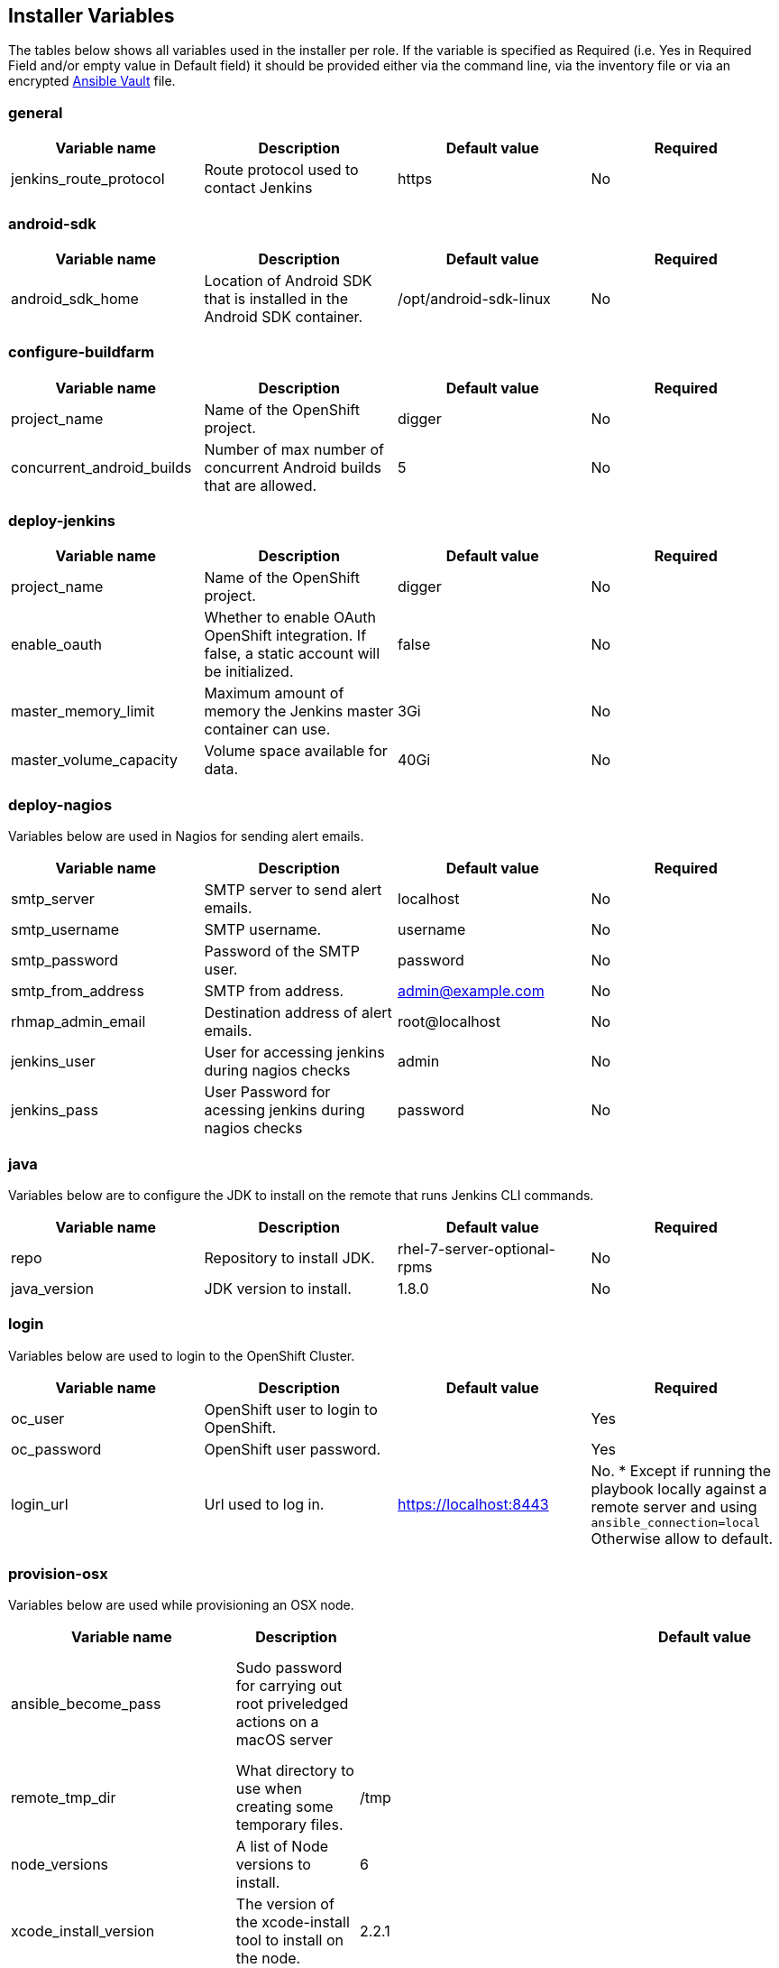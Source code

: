 [[installer-variables]]
== Installer Variables

The tables below shows all variables used in the installer per role. If the variable is specified as Required (i.e. Yes in Required Field and/or empty value in Default field) it should be provided either via the command line, via the inventory file or via an encrypted http://docs.ansible.com/ansible/latest/playbooks_vault.html[Ansible Vault] file.

=== general

|===
| Variable name | Description | Default value | Required

|jenkins_route_protocol
|Route protocol used to contact Jenkins
|https
|No

|===



[[variables-android-sdk]]
=== android-sdk

|===
| Variable name | Description | Default value | Required

|android_sdk_home
|Location of Android SDK that is installed in the Android SDK container.
|/opt/android-sdk-linux
|No
|===


[[variables-configure-buildfarm]]
=== configure-buildfarm

|===
| Variable name | Description | Default value | Required

|project_name
|Name of the OpenShift project.
|digger
|No

|concurrent_android_builds
|Number of max number of concurrent Android builds that are allowed.
|5
|No
|===

[[variables-deploy-jenkins]]
=== deploy-jenkins

|===
| Variable name | Description | Default value | Required

|project_name
|Name of the OpenShift project.
|digger
|No

|enable_oauth
|Whether to enable OAuth OpenShift integration. If false, a static account will be initialized.
|false
|No

|master_memory_limit
|Maximum amount of memory the Jenkins master container can use.
|3Gi
|No

|master_volume_capacity
|Volume space available for data.
|40Gi
|No

|===

[[variables-deploy-nagios]]
=== deploy-nagios

Variables below are used in Nagios for sending alert emails.

|===
| Variable name | Description | Default value | Required

|smtp_server
|SMTP server to send alert emails.
|localhost
|No

|smtp_username
|SMTP username.
|username
|No

|smtp_password
|Password of the SMTP user.
|password
|No

|smtp_from_address
|SMTP from address.
|admin@example.com
|No

|rhmap_admin_email
|Destination address of alert emails.
|root@localhost
|No

|jenkins_user
|User for accessing jenkins during nagios checks
|admin
|No

|jenkins_pass
|User Password for acessing jenkins during nagios checks
|password
|No

|===

[[variables-java]]
=== java

Variables below are to configure the JDK to install on the remote that runs Jenkins CLI commands.

|===
| Variable name | Description | Default value | Required

|repo
|Repository to install JDK.
|rhel-7-server-optional-rpms
|No

|java_version
|JDK version to install.
|1.8.0
|No

|===

[[variables-login]]
=== login

Variables below are used to login to the OpenShift Cluster.

|===
| Variable name | Description | Default value | Required

|oc_user
|OpenShift user to login to OpenShift.
|
|Yes

|oc_password
|OpenShift user password.
|
|Yes

|login_url
|Url used to log in. 
|https://localhost:8443
|No. * Except if running the playbook locally against a remote server and using `ansible_connection=local` Otherwise allow to default.

|===

[[variables-provision-osx]]
=== provision-osx

Variables below are used while provisioning an OSX node.

|===
| Variable name | Description | Default value | Required

|ansible_become_pass
|Sudo password for carrying out root priveledged actions on a macOS server
|
|Yes/No if passing the value via the command line

|remote_tmp_dir
|What directory to use when creating some temporary files.
|/tmp
|No

|node_versions
|A list of Node versions to install.
|6
|No

|xcode_install_version
|The version of the xcode-install tool to install on the node.
|2.2.1
|No

|gem_packages
|
|name: public_suffix, version: 2.0.5:name: xcode-install: <xcode_install_version>
|No

|cocoapods_version
|The version of the Cocoapods gem to install.
|1.1.1
|No

|npm_packages
|A list of global NPM packages to install. Format: `{ name: <PACKAGE_NAME>, version: <PACKAGE_VERSION> }`.
|name: cordova, version: 7.0.1
|No

|homebrew_packages
|The packages to install using Homebrew. Format: `{ name: <PACKAGE_NAME> }`.
|gpg, grep, jq
|No

|homebrew_version
|The version of Homebrew to install (git tag).
|1.3.1
|No

|homebrew_repo
|The git repo where Homebrew resides (defaults to GitHub repo).
|https://github.com/Homebrew/brew
|No

|homebrew_prefix
|The parent directory of the directory where Homebrew resides.
|/usr/local
|No


|homebrew_install_path
|Where Homebrew will be installed.
|<homebrew_prefix>/Homebrew
|No


|homebrew_brew_bin_path
|Where `brew` will be installed.
|/usr/local/bin
|No

|homebrew_paths
|
|<homebrew_install_path>,<homebrew_brew_bin_path>,<homebrew_var_path>,/usr/local/Cellar,/usr/local/opt,/usr/local/share,/usr/local/etc,/usr/local/include
|No


|homebrew_taps
|A list of taps to add.
|homebrew/core, caskroom/cask
|No

|xcode_install_user
|Apple Developer Account username. If this is not set then Xcode will not be installed.
|
|Yes (if xcode is required)

|xcode_install_password
|Apple Developer Account password. If this is not set then Xcode will not be installed.
|
|Yes (if xcode is required)

|xcode_install_session_token
|Apple Developer Account auth cookie from `fastlane spaceauth` command (For accounts with 2FA enabled).
|
|Yes (if xcode is required)

|xcode_versions
|A list of Xcode versions to install. These may take over 30 minutes each to install.
|'8.3.3'
|No

|xcode_default_version
|Teh default version of xcode to be used
|<xcode_version>[0]
|No

|apple_wwdr_cert_url
| Apple WWDR certificate URL. Defaults to Apple's official URL.
|http://developer.apple.com/certificationauthority/AppleWWDRCA.cer
|No

|apple_wwdr_cert_file_name
|Output file name of the downloaded file.
|AppleWWDRCA.cer
|No

|buildfarm_node_port
|The port to connect to the macOS node on.
|22
|No

|buildfarm_node_root_dir
|Path to Jenkins root folder.
|/Users/jenkins
|No

|buildfarm_credential_id
|Identifier for the Jenkins credential object.
|macOS_buildfarm_cred
|No

|buildfarm_credential_description
|Description of the Jenkins credential object.
|Shared credential for the macOS nodes in the buildfarm.
|No

|buildfarm_node_name
|Name of the slave/node in Jenkins.
|macOS (<node_host_address>)
|No

|buildfarm_node_labels
|List of labels assigned to the macOS node.
|ios
|No

|buildfarm_user_id
|Jenkins user ID.
|admin
|No

|buildfarm_node_executors
|Number of executors (Jenkins configuration) on the macOS node.
There is currently no build isolation with the macOS node meaning there is
no guaranteed support for concurrent builds. This value should not be changed
unless you are certain all apps will be built with the same signature
credentials.
|1
|No

|buildfarm_node_mode
|How the macOS node should be utilised. The following options are available:
|NORMAL
|No. Can be set to EXCLUSIVE to set that only build jobs with labels matching this node will use this node.

|buildfarm_node_description
|Description of the macOS node in Jenkins.
|macOS node for the buildfarm
|No

|project_name
|The name of the digger Project in OpenShift
|digger
|No

|proxy_host
|Proxy url/base hostname to be used.
|
|No/Yes if the macOS server only has outbound internet access via proxy

|proxy_port
|Proxy port to be used.
|
|No/Yes if the macOS server only has outbound internet access via proxy

|proxy_device
|The proxy network device to use the proxy config from the list of devices.
|Ethernet
|No

|proxy_ctx
|A list of proxies to be set.
|webproxy, securewebproxy
|No

|buildfarm_lang_env_var
|Value of `LANG` environment variable to set on the macOS node. CocoaPods require this to `en_US.UTF-8`.
|en_US.UTF-8
|No

|buildfarm_path_env_var
|`$PATH` environment variable to use in the macOS node.
|$PATH:/usr/local/bin:/usr/bin:/bin:/usr/sbin:/sbin
|No

|credential_private_key
|Private key stored in Jenkins and used to SSH into the macOS node. If this is not set then a key pair will be generated.
|
|No

|credential_public_key
|Public key of the pair. If this is not set then a key pair will be generated.
|
|No

|credential_passphrase
|Passphrase of the private key. This is stored in Jenkins and used to SSH into the macOS node. If this is not set the private key will not be password protected.
|
|No

|===